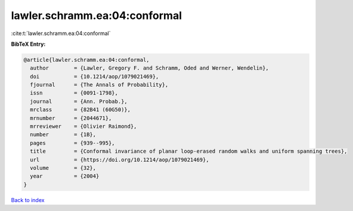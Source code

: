 lawler.schramm.ea:04:conformal
==============================

:cite:t:`lawler.schramm.ea:04:conformal`

**BibTeX Entry:**

.. code-block:: bibtex

   @article{lawler.schramm.ea:04:conformal,
     author        = {Lawler, Gregory F. and Schramm, Oded and Werner, Wendelin},
     doi           = {10.1214/aop/1079021469},
     fjournal      = {The Annals of Probability},
     issn          = {0091-1798},
     journal       = {Ann. Probab.},
     mrclass       = {82B41 (60G50)},
     mrnumber      = {2044671},
     mrreviewer    = {Olivier Raimond},
     number        = {1B},
     pages         = {939--995},
     title         = {Conformal invariance of planar loop-erased random walks and uniform spanning trees},
     url           = {https://doi.org/10.1214/aop/1079021469},
     volume        = {32},
     year          = {2004}
   }

`Back to index <../By-Cite-Keys.html>`_
